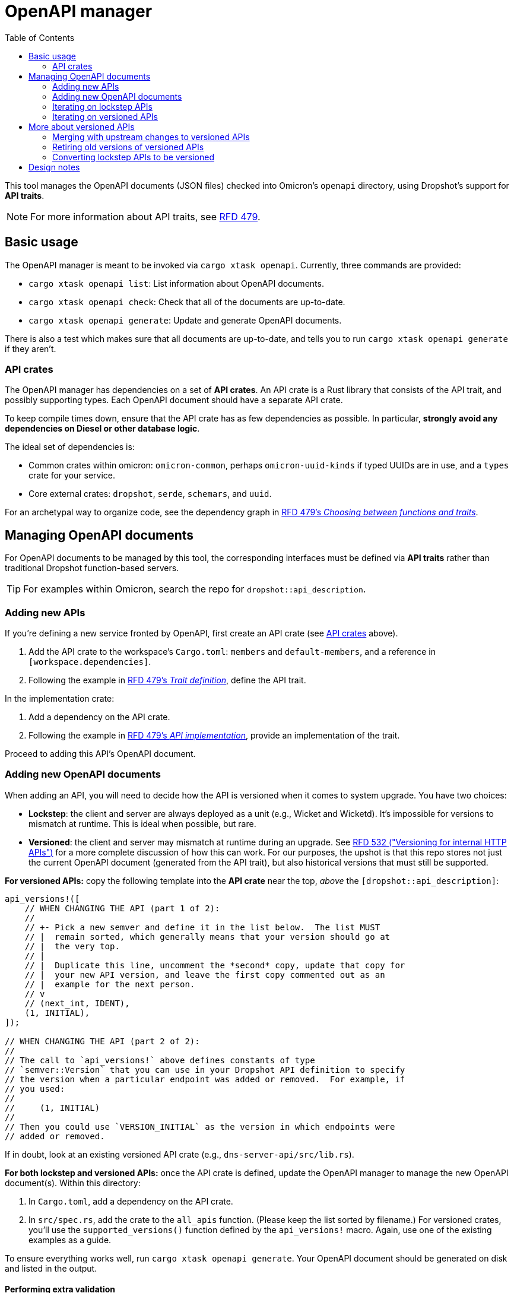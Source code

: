 :toc: left

= OpenAPI manager

This tool manages the OpenAPI documents (JSON files) checked into Omicron's `openapi` directory, using Dropshot's support for *API traits*.

NOTE: For more information about API traits, see https://rfd.shared.oxide.computer/rfd/0479[RFD 479].

== Basic usage

The OpenAPI manager is meant to be invoked via `cargo xtask openapi`. Currently, three commands are provided:

* `cargo xtask openapi list`: List information about OpenAPI documents.
* `cargo xtask openapi check`: Check that all of the documents are up-to-date.
* `cargo xtask openapi generate`: Update and generate OpenAPI documents.

There is also a test which makes sure that all documents are up-to-date, and tells you to run `cargo xtask openapi generate` if they aren't.

=== API crates [[api_crates]]

The OpenAPI manager has dependencies on a set of *API crates*. An API crate is a Rust library that consists of the API trait, and possibly supporting types. Each OpenAPI document should have a separate API crate.

To keep compile times down, ensure that the API crate has as few dependencies as possible. In particular, *strongly avoid any dependencies on Diesel or other database logic*.

The ideal set of dependencies is:
    
* Common crates within omicron: `omicron-common`, perhaps `omicron-uuid-kinds` if typed UUIDs are in use, and a `types` crate for your service.
* Core external crates: `dropshot`, `serde`, `schemars`, and `uuid`.

For an archetypal way to organize code, see the dependency graph in https://rfd.shared.oxide.computer/rfd/0479#functions_vs_traits[RFD 479's _Choosing between functions and traits_].

== Managing OpenAPI documents

For OpenAPI documents to be managed by this tool, the corresponding interfaces must be defined via *API traits* rather than traditional Dropshot function-based servers.

TIP: For examples within Omicron, search the repo for `dropshot::api_description`.

=== Adding new APIs

If you're defining a new service fronted by OpenAPI, first create an API crate (see <<api_crates>> above).

. Add the API crate to the workspace's `Cargo.toml`: `members` and `default-members`, and a reference in `[workspace.dependencies]`.
. Following the example in https://rfd.shared.oxide.computer/rfd/0479#guide_trait_definition[RFD 479's _Trait definition_], define the API trait.

In the implementation crate:

. Add a dependency on the API crate.
. Following the example in https://rfd.shared.oxide.computer/rfd/0479#guide_api_implementation[RFD 479's _API implementation_], provide an implementation of the trait.

Proceed to adding this API's OpenAPI document.

=== Adding new OpenAPI documents

When adding an API, you will need to decide how the API is versioned when it comes to system upgrade.  You have two choices:

* **Lockstep**: the client and server are always deployed as a unit (e.g., Wicket and Wicketd).  It's impossible for versions to mismatch at runtime.  This is ideal when possible, but rare.
* **Versioned**: the client and server may mismatch at runtime during an upgrade.  See https://rfd.shared.oxide.computer/rfd/0532[RFD 532 ("Versioning for internal HTTP APIs")] for a more complete discussion of how this can work.  For our purposes, the upshot is that this repo stores not just the current OpenAPI document (generated from the API trait), but also historical versions that must still be supported.

**For versioned APIs:** copy the following template into the **API crate** near the top, _above_ the `[dropshot::api_description]`:

```rust
api_versions!([
    // WHEN CHANGING THE API (part 1 of 2):
    //
    // +- Pick a new semver and define it in the list below.  The list MUST
    // |  remain sorted, which generally means that your version should go at
    // |  the very top.
    // |
    // |  Duplicate this line, uncomment the *second* copy, update that copy for
    // |  your new API version, and leave the first copy commented out as an
    // |  example for the next person.
    // v
    // (next_int, IDENT),
    (1, INITIAL),
]);

// WHEN CHANGING THE API (part 2 of 2):
//
// The call to `api_versions!` above defines constants of type
// `semver::Version` that you can use in your Dropshot API definition to specify
// the version when a particular endpoint was added or removed.  For example, if
// you used:
//
//     (1, INITIAL)
//
// Then you could use `VERSION_INITIAL` as the version in which endpoints were
// added or removed.
```

If in doubt, look at an existing versioned API crate (e.g., `dns-server-api/src/lib.rs`).

**For both lockstep and versioned APIs:** once the API crate is defined, update the OpenAPI manager to manage the new OpenAPI document(s). Within this directory:

. In `Cargo.toml`, add a dependency on the API crate.
// XXX-dap-last-step this will need an update
. In `src/spec.rs`, add the crate to the `all_apis` function. (Please keep the list sorted by filename.)  For versioned crates, you'll use the `supported_versions()` function defined by the `api_versions!` macro.  Again, use one of the existing examples as a guide.

To ensure everything works well, run `cargo xtask openapi generate`. Your
OpenAPI document should be generated on disk and listed in the output.

==== Performing extra validation [[extra_validation]]

By default, the OpenAPI manager does basic validation on the generated document. Some documents require extra validation steps.

It's best to put extra validation next to the trait, within the API crate.

. In the API crate, add dependencies on `openapiv3` and `openapi-manager-types`.
. Define a function with signature `fn validate_api(spec: &openapiv3::OpenAPI, mut cx: openapi_manager_types::ValidationContext<'_>) which performs the extra validation steps.
. In `all_apis`, set the `extra_validation` field to this function.

Currently, the validator can do two things:

. Via the `ValidationContext::report_error` function, report validation errors.
. Via the `ValidationContext::record_file_contents` function, assert the contents of other generated files.

(This can be made richer as needed.)

For an example, see `validate_api` in the `nexus-external-api` crate.

=== Iterating on lockstep APIs

Assuming you're starting from a fresh branch from "main", the general workflow for making changes to a lockstep API looks like this:

. Make whatever changes you want to the API crate (the trait definition)
. In whichever order you want:
.. Update the server(s) (the trait impl).  You can immediately see what's needed with `cargo check`.
.. Update the client.  To do this, run `cargo xtask openapi generate` to regenerate the OpenAPI document.  Then `cargo check` will tell you how the client needs to be updated.
. Repeat steps 1-2 as needed.

=== Iterating on versioned APIs

This workflow is modeled after the lockstep one, but it's a little trickier because of the considerations around online update.  **Check out the https://docs.rs/dropshot/latest/dropshot/index.html#api-versioning[Dropshot API Versioning] docs for important background.**

Again, we assume you're starting from a fresh branch from "main".

. Pull up the `api_versions!` call for your API, in the root of the API crate.
. Follow the instructions there to pick a new version number (the next unused integer) and an identifier.  For this example, suppose you find:
+
[source,rust]
----
api_versions!([
    (1, INITIAL),
])
----
+
You'll change this to:
+
[source,rust]
----
api_versions!([
    (2, MY_CHANGE),
    (1, INITIAL),
])
----
+
Among other things, the `api_versions!` call defines constants like `VERSION_MY_CHANGE` that you'll use in the next step.
. Also in the API crate, make your API changes.  However, you have to preserve the behavior of previous versions of the API.
+
--
* If you're adding a new endpoint, then your new endpoint's `#[endpoint]` attribute should say `versions = VERSION_MY_CHANGE..` (meaning "introduced in version `VERSION_MY_CHANGE`").
* If you're removing an endpoint, then you want to change the endpoint's `#[endpoint]` attribute to say `versions = ..VERSION_MY_CHANGE` (meaning "removed in version `VERSION_MY_CHANGE`).  (If the endpoint was previously introduced in some other version, then the new value might say `versions = VERSION_OTHER..VERSION_MY_CHANGE` instead of `versions = ..VERSION_MY_CHANGE`.)
* If you're changing the arguments or return type of an endpoint, you'll need to treat this as a separate add/remove:
** Do not change the existing endpoint's arguments or return type at all.
** Mark the existing endpoint as removed in `VERSION_MY_CHANGE` as described above.
** Define new Rust types for the new version's arguments or return type (whichever are changing).
** Define a new endpoint using the new types and introduced in `VERSION_MY_CHANGE`, as described above.
--
+
For some examples, see https://github.com/oxidecomputer/dropshot/blob/main/dropshot/examples/versioning.rs[Dropshot's versioning example].
. As with lockstep crates, you can do either of these in whichever order you want:
.. Update the server(s) (the trait impl).  You can immediately see what's needed with `cargo check`.
.. Update the client.  To do this, run `cargo xtask openapi generate` to regenerate the OpenAPI document(s).  Then `cargo check` will tell you how the client(s) need to be updated.
. Repeat steps 3-4 as needed.  You should **not** repeat steps 1-2 as you iterate.

As of this writing, every API has exactly one Rust client package and it's always generated from the latest version of the API.  Per RFD 532, this is sufficient for APIs that are server-side-only versioned.  For APIs that will be client-side versioned, you may need to create additional Rust packages that use Progenitor to generate clients based on older OpenAPI documents.  This has not been done before but is believed to be straightforward.

== More about versioned APIs

The idea behind versioned APIs is:

* This is an API where the client and server can be mismatched at runtime when the system is upgraded.
* Thus: for the system to keep working across an upgrade, the server _must_ support both the old and the new versions.
* To ensure that the server supports older versions, we check those OpenAPI documents into source control and this tool verifies that the server remains compatible with these older versions.

For much more on this, see https://rfd.shared.oxide.computer/rfd/0532[RFD 532 "Versioning for internal HTTP APIs"].

For a versioned API, the set of all supported versions is defined by the `api_versions!` macro in the API crate.  More precisely: in configuring the OpenAPI manager tool to know about a versioned API, you use the `supported_versions()` function defined by the macro.  **This is critical: the OpenAPI documents in the `openapi` directory are _not_ the source of truth about what versions are supported.  The Rust `api_versions!` call is.**

Each of these supported versions is either **blessed** (meaning it's been committed-to -- i.e., shipped, or potentially deployed on a system that we care about upgrading smoothly) or **locally-added**.  Currently, blessed versions are not allowed to change _at all_.  In the near future, we hope to relax this a bit so that they can be changed in ways that are provably compatible (e.g., doc changes).

When you run `cargo xtask openapi check` or `cargo xtask openapi generate`, the tool loads OpenAPI documents from three sources:

* **blessed** documents: these are generally the OpenAPI documents in "main" in the `openapi` directory.  (More precisely, by default, these are loaded from the merge-base between `HEAD` and `main`.  You can override this.)  By definition, these only contain blessed versions (since locally-added versions won't be present in "main").
* **local** documents: these are the OpenAPI documents in `openapi` in your working tree.  These include both blessed versions and locally-added versions.
* **generated** documents: these are the OpenAPI documents generated by Dropshot from your API traits.

Putting all this together, the tool is pretty straightforward.  For each supported version of a versioned API:

* If there is a blessed file for that version, then the version is blessed.  The generated file must exactly match the blessed one.  If not, the tool cannot fix this.  You have to undo whatever changes you made that affected the blessed version.  (See above on how to make changes to the API trait without affecting older versions.)
* If there is no blessed file for that version, then the version is locally-added.  There should be exactly one local file for it and it should exactly match the generated file.  The tool can fix any problems here by removing all local files and generating a new one based on the generated one.
* The tool also ensures that a "latest" symlink exists and points to the highest-numbered OpenAPI document.

You generally don't need to think about any of this to use the tool.  Like with lockstep APIs, you just use `cargo xtask openapi generate` to update the local files.  The only ways you're likely to run into trouble are:

1. You forgot to define a new version.  In this case, you'll get an error about having changed a blessed version.  To fix this, you'll need to follow the steps above to make changes that don't affect older versions.
2. You defined a new version, but forgot to annotate the API endpoints with what version they were added or removed in.  Again, you'll get an error about having changed a blessed version and you'll need to follow the steps above to fix it.
3. You merge with an upstream that adds new versions.

=== Merging with upstream changes to versioned APIs

When you merge with commits that added one or more versions to the same API that you also changed locally:

* Git will report a merge conflict in the "latest" symlink.  Just remove the symlink altogether (with `rm`).  This will be regenerated correctly below.
* Git will report a merge conflict in the API crate in the `api_versions!` call.  You will need to resolve this by hand.  **This is the most important part to get right.**  Generally, this is easy: you'll take all the versions that are present upstream, choose a new number for your locally-added version, and make sure that your locally-added one remains the latest one (first in the list).
* Less commonly: you may have other merge conflicts in the API crate or the server implementation.  This would happen if specific endpoints were changed both upstream and locally.  The details here are situation-dependent.  You'll have to resolve these by hand.
+
Aside from merge conflicts from specific endpoints that were changed both upstream and in your local version, you generally should _not_ need to change any of the API crate as part of the merge.  (This is why we use identifiers for the semvers that go in the `versions` argument -- so that the value can change after a merge without having to go update all the endpoints you changed.)
* When you've resolved all conflicts, run `cargo xtask openapi generate` to regenerate files for locally-added versions and clean up any stale files.

Most commonly, this boils down to:

* `rm` the "latest" symlink
* fix up the `api_versions!` call in the API crate
* run `cargo xtask openapi generate`

If you get any of this wrong, the tool should clearly report the problem.  For example, if you mis-order the versions in the list, you'll get an error about them not being sequential.  If you mismerge the API trait in such a way that changes a blessed version, as always, the tool will detect that and report it.

=== Retiring old versions of versioned APIs

Of course, we don't need or want to support each version of an API forever.  RFD 532 proposes supporting the one shipped in the last release, plus all the intermediate ones shipped in the current release.  The specific policy doesn't really matter here.

To retire an old version, simply remove it from `api_versions!` and run `cargo xtask openapi generate`.

=== Converting lockstep APIs to be versioned

An existing lockstep API can be made versioned.  We'll use the example of `dns-server`:

. Initially, its OpenAPI document is stored in `openapi/dns-server.json`.
. Run `git rm -f openapi/dns-server.json`.
. Run `mkdir openapi/dns-server`.
. Update the API crate (`dns-server-api/src/lib.rs`) to use the new `api_versions!` macro.  See the instructions under <<_adding_new_openapi_documents>> above.
// XXX-dap-last-step
. Update the OpenAPI manager configuration in `src/spec.rs` (in this directory) to specify that the API is now versioned.  You'll use the `supported_versions()` function defined by the `api_versions!` macro.
. Run `cargo xtask openapi generate`.  This will generate a new file under `openapi/dns-server` for your initial server version, along with a "latest" symlink.
+
You will probably see this warning:
+
[source,text]
----
     Loading blessed OpenAPI documents from git revision "main" path "openapi"
     Warning skipping file "dns-server.json": this API is not a lockstep API
----
+
This is okay.  It's saying: this is a versioned API, but the file we found upstream (i.e., in "main") suggests it's lockstep.  That's expected when you're doing this conversion.
. Update the client package (`clients/dns-service-client/src/lib.rs`).  It was previously generating its client from `openapi/dns-server.json`.  It should now generate it from `openapi/dns-server/dns-server-latest.json`.

That should be it!  Now, when iterating on the API, you'll need to follow the procedure described above for versioned APIs (which is slightly more complicated than the one for lockstep APIs).

In principle, this process could be reversed to convert an API from versioned to lockstep, but this almost certainly has runtime implications that would need to be considered.

== Design notes

The OpenAPI manager uses the new support for Dropshot API traits described in https://rfd.shared.oxide.computer/rfd/0479[RFD 479].

With traditional function-based Dropshot servers, generating the OpenAPI document requires the implementation to be compiled. With API traits, that is no longer necessary. The OpenAPI manager leverages this to provide a fast and easy way to regenerate API documents.

This does mean that the OpenAPI manager requires the use of API traits, and that eventually all of Omicron's Dropshot APIs should be switched over to traits.
